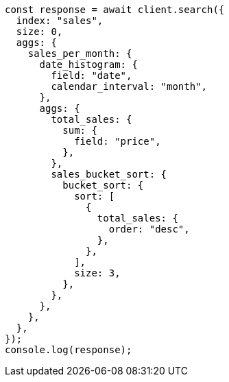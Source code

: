// This file is autogenerated, DO NOT EDIT
// Use `node scripts/generate-docs-examples.js` to generate the docs examples

[source, js]
----
const response = await client.search({
  index: "sales",
  size: 0,
  aggs: {
    sales_per_month: {
      date_histogram: {
        field: "date",
        calendar_interval: "month",
      },
      aggs: {
        total_sales: {
          sum: {
            field: "price",
          },
        },
        sales_bucket_sort: {
          bucket_sort: {
            sort: [
              {
                total_sales: {
                  order: "desc",
                },
              },
            ],
            size: 3,
          },
        },
      },
    },
  },
});
console.log(response);
----
